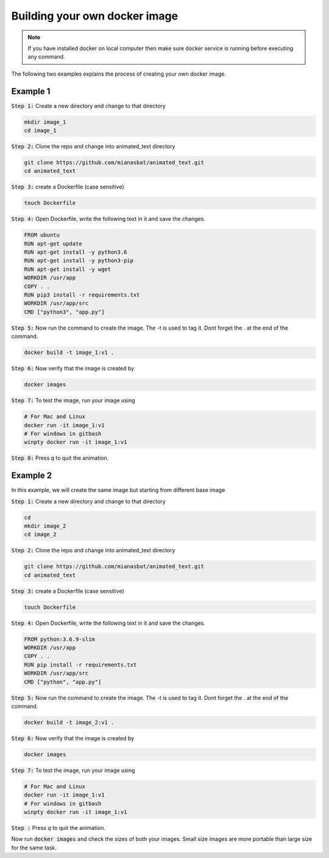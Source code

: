 Building your own docker image
==============================

.. There are two common ways to build your own docker image. Both ways are described below


.. Note::

   If you have installed docker on local computer then make sure docker service is running before executing any command.
   

.. Method 1
.. --------
.. This is an interactive way of making your image. First you will setup the container according to your desire and then you will commit the changes to make the image.

.. Step 1: Start the container and get inside the container.

.. .. code:: bash

..     docker run -it ubuntu:18.04:latest bash

.. Step 2: Update the package lists

.. .. code:: bash

..     apt-get update

.. Step 3: Install required version of Python in the container

.. .. code:: bash

..     apt-get install -y python3.6


.. Step 4: Install pip in the container

.. .. code:: bash

..     apt-get install -y python3-pip

.. Step 5: Install a package in the container e.g. wget

.. .. code:: bash

..     apt-get install -y wget

.. Step 6: Exit the container

.. .. code:: bash

..     exit

.. Step 7: Note the container ID of the container

.. .. code:: bash

..     exit

.. Step 8: Commit the container and give image name and version

.. .. code:: bash

..     docker commit <image ID> myimage:v1

.. Step 9: Check your created image by

.. .. code:: bash

..     docker images

The following two examples explains the process of creating your own docker image.


Example 1
---------


:code:`Step 1:` Create a new directory and change to that directory

.. code:: bash

    mkdir image_1
    cd image_1

:code:`Step 2:` Clone the repo and change into animated_text directory

.. code:: bash

    git clone https://github.com/mianasbat/animated_text.git
    cd animated_text

:code:`Step 3:` create a Dockerfile (case sensitive)

.. code:: bash

    touch Dockerfile

:code:`Step 4:` Open Dockerfile, write the following text in it and save the changes.

.. code:: bash

    FROM ubuntu
    RUN apt-get update
    RUN apt-get install -y python3.6
    RUN apt-get install -y python3-pip
    RUN apt-get install -y wget
    WORKDIR /usr/app
    COPY . .
    RUN pip3 install -r requirements.txt
    WORKDIR /usr/app/src
    CMD ["python3", "app.py"]


:code:`Step 5:` Now run the command to create the image. The -t is used to tag it. Dont forget the . at the end of the command.

.. code:: bash

    docker build -t image_1:v1 .

:code:`Step 6:` Now verify that the image is created by

.. code:: bash

    docker images

:code:`Step 7:` To test the image, run your image using

.. code:: bash
    
    # For Mac and Linux
    docker run -it image_1:v1
    # For windows in gitbash
    winpty docker run -it image_1:v1

:code:`Step 8:` Press `q` to quit the animation.



Example 2
---------

In this example, we will create the same image but starting from different base image

:code:`Step 1:` Create a new directory and change to that directory

.. code:: bash

    cd
    mkdir image_2
    cd image_2

:code:`Step 2:` Clone the repo and change into animated_text directory

.. code:: bash

    git clone https://github.com/mianasbat/animated_text.git
    cd animated_text

:code:`Step 3:` create a Dockerfile (case sensitive)

.. code:: bash

    touch Dockerfile

:code:`Step 4:` Open Dockerfile, write the following text in it and save the changes.

.. code:: bash

    FROM python:3.6.9-slim
    WORKDIR /usr/app
    COPY . .
    RUN pip install -r requirements.txt
    WORKDIR /usr/app/src
    CMD ["python", "app.py"]



:code:`Step 5:` Now run the command to create the image. The -t is used to tag it. Dont forget the . at the end of the command.

.. code:: bash

    docker build -t image_2:v1 .

:code:`Step 6:` Now verify that the image is created by

.. code:: bash

    docker images

:code:`Step 7:` To test the image, run your image using

.. code:: bash

    # For Mac and Linux
    docker run -it image_1:v1
    # For windows in gitbash
    winpty docker run -it image_1:v1

:code:`Step :` Press `q` to quit the animation.

Now run :code:`docker images` and check the sizes of both your images. Small size images are more portable than large size for the same task.